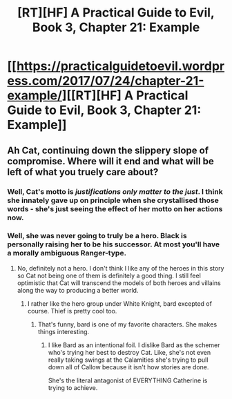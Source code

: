 #+TITLE: [RT][HF] A Practical Guide to Evil, Book 3, Chapter 21: Example

* [[https://practicalguidetoevil.wordpress.com/2017/07/24/chapter-21-example/][[RT][HF] A Practical Guide to Evil, Book 3, Chapter 21: Example]]
:PROPERTIES:
:Author: MoralRelativity
:Score: 35
:DateUnix: 1500870632.0
:DateShort: 2017-Jul-24
:END:

** Ah Cat, continuing down the slippery slope of compromise. Where will it end and what will be left of what you truely care about?
:PROPERTIES:
:Author: MoralRelativity
:Score: 6
:DateUnix: 1500881564.0
:DateShort: 2017-Jul-24
:END:

*** Well, Cat's motto is /justifications only matter to the just/. I think she innately gave up on principle when she crystallised those words - she's just seeing the effect of her motto on her actions now.
:PROPERTIES:
:Author: sitsthewind
:Score: 10
:DateUnix: 1500909984.0
:DateShort: 2017-Jul-24
:END:


*** Well, she was never going to truly be a hero. Black is personally raising her to be his successor. At most you'll have a morally ambiguous Ranger-type.
:PROPERTIES:
:Author: JdubCT
:Score: 5
:DateUnix: 1500909668.0
:DateShort: 2017-Jul-24
:END:

**** No, definitely not a hero. I don't think I like any of the heroes in this story so Cat not being one of them is definitely a good thing. I still feel optimistic that Cat will transcend the models of both heroes and villains along the way to producing a better world.
:PROPERTIES:
:Author: MoralRelativity
:Score: 1
:DateUnix: 1500940293.0
:DateShort: 2017-Jul-25
:END:

***** I rather like the hero group under White Knight, bard excepted of course. Thief is pretty cool too.
:PROPERTIES:
:Author: JdubCT
:Score: 3
:DateUnix: 1500940787.0
:DateShort: 2017-Jul-25
:END:

****** That's funny, bard is one of my favorite characters. She makes things interesting.
:PROPERTIES:
:Score: 1
:DateUnix: 1501166184.0
:DateShort: 2017-Jul-27
:END:

******* I like Bard as an intentional foil. I dislike Bard as the schemer who's trying her best to destroy Cat. Like, she's not even really taking swings at the Calamities she's trying to pull down all of Callow because it isn't how stories are done.

She's the literal antagonist of EVERYTHING Catherine is trying to achieve.
:PROPERTIES:
:Author: JdubCT
:Score: 2
:DateUnix: 1501168852.0
:DateShort: 2017-Jul-27
:END:
